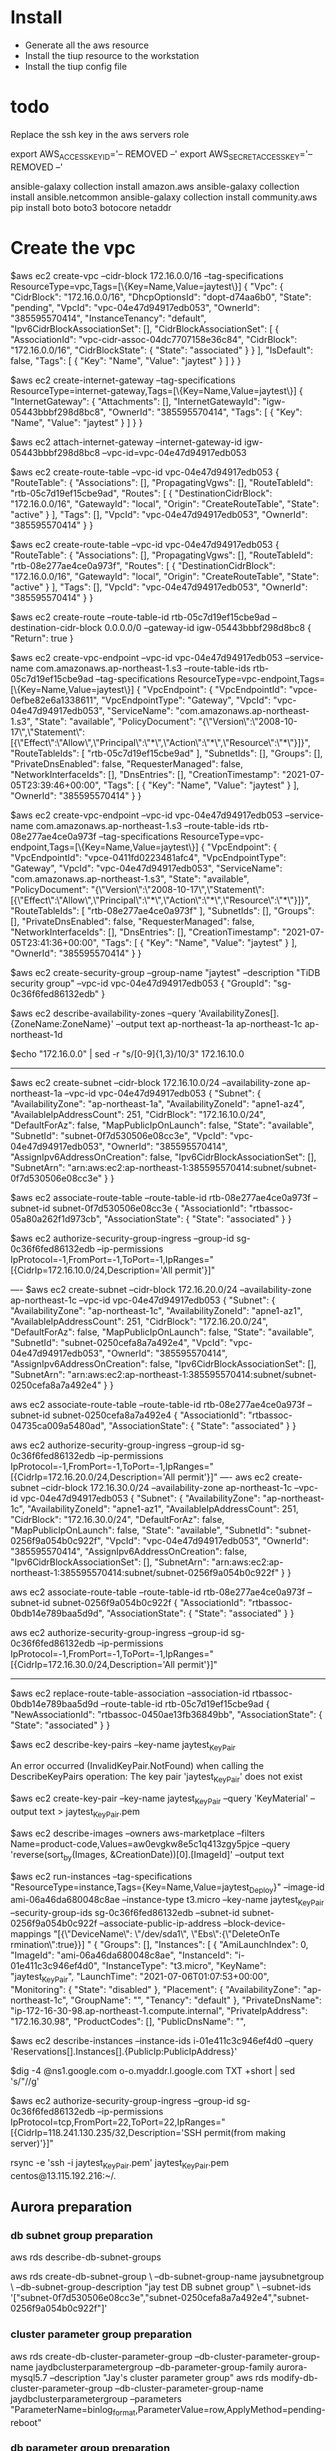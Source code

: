 * Install
  - Generate all the aws resource
  - Install the tiup resource to the workstation
  - Install the tiup config file

* todo
Replace the ssh key in the aws servers role

export AWS_ACCESS_KEY_ID='-- REMOVED --'
export AWS_SECRET_ACCESS_KEY='-- REMOVED --'

ansible-galaxy collection install amazon.aws
ansible-galaxy collection install ansible.netcommon
ansible-galaxy collection install community.aws
pip install boto boto3 botocore netaddr

* Create the vpc
$aws ec2 create-vpc --cidr-block 172.16.0.0/16 --tag-specifications ResourceType=vpc,Tags=[\{Key=Name,Value=jaytest\}]
{                                                                                                                                                                                                           
    "Vpc": {
        "CidrBlock": "172.16.0.0/16",                                                                                                                                                                       
        "DhcpOptionsId": "dopt-d74aa6b0",                                                                                                                                                                   
        "State": "pending",
        "VpcId": "vpc-04e47d94917edb053",
        "OwnerId": "385595570414",
        "InstanceTenancy": "default",                                                                 
        "Ipv6CidrBlockAssociationSet": [],
        "CidrBlockAssociationSet": [
            {
                "AssociationId": "vpc-cidr-assoc-04dc7707158e36c84",
                "CidrBlock": "172.16.0.0/16",
                "CidrBlockState": {
                    "State": "associated"
                }
            }
        ],        
        "IsDefault": false,                                                                           
        "Tags": [
            {
                "Key": "Name",
                "Value": "jaytest"
            }
        ]
    }
}

$aws ec2 create-internet-gateway --tag-specifications ResourceType=internet-gateway,Tags=[\{Key=Name,Value=jaytest\}]
{
    "InternetGateway": {
        "Attachments": [],
        "InternetGatewayId": "igw-05443bbbf298d8bc8",
        "OwnerId": "385595570414",
        "Tags": [
            {
                "Key": "Name",
                "Value": "jaytest"
            }
        ]
    }
}

$aws ec2 attach-internet-gateway --internet-gateway-id igw-05443bbbf298d8bc8 --vpc-id=vpc-04e47d94917edb053

$aws ec2 create-route-table --vpc-id vpc-04e47d94917edb053
{
    "RouteTable": {
        "Associations": [],
        "PropagatingVgws": [],
        "RouteTableId": "rtb-05c7d19ef15cbe9ad",
        "Routes": [
            {
                "DestinationCidrBlock": "172.16.0.0/16",
                "GatewayId": "local",
                "Origin": "CreateRouteTable",
                "State": "active"
            }
        ],
        "Tags": [],
        "VpcId": "vpc-04e47d94917edb053",
        "OwnerId": "385595570414"
    }
}

$aws ec2 create-route-table --vpc-id vpc-04e47d94917edb053 
{
    "RouteTable": {
        "Associations": [],
        "PropagatingVgws": [],
        "RouteTableId": "rtb-08e277ae4ce0a973f",
        "Routes": [
            {
                "DestinationCidrBlock": "172.16.0.0/16",
                "GatewayId": "local",
                "Origin": "CreateRouteTable",
                "State": "active"
            }
        ],
        "Tags": [],
        "VpcId": "vpc-04e47d94917edb053",
        "OwnerId": "385595570414"
    }
}

$aws ec2 create-route --route-table-id rtb-05c7d19ef15cbe9ad --destination-cidr-block 0.0.0.0/0 --gateway-id igw-05443bbbf298d8bc8
{
    "Return": true
}

$aws ec2 create-vpc-endpoint --vpc-id vpc-04e47d94917edb053 --service-name com.amazonaws.ap-northeast-1.s3 --route-table-ids rtb-05c7d19ef15cbe9ad --tag-specifications ResourceType=vpc-endpoint,Tags=[\{Key=Name,Value=jaytest\}]
{
    "VpcEndpoint": {
        "VpcEndpointId": "vpce-0efbe82e6a1338611",
        "VpcEndpointType": "Gateway",
        "VpcId": "vpc-04e47d94917edb053",
        "ServiceName": "com.amazonaws.ap-northeast-1.s3",
        "State": "available",
        "PolicyDocument": "{\"Version\":\"2008-10-17\",\"Statement\":[{\"Effect\":\"Allow\",\"Principal\":\"*\",\"Action\":\"*\",\"Resource\":\"*\"}]}",
        "RouteTableIds": [
            "rtb-05c7d19ef15cbe9ad"
        ],
        "SubnetIds": [],
        "Groups": [],
        "PrivateDnsEnabled": false,
        "RequesterManaged": false,
        "NetworkInterfaceIds": [],
        "DnsEntries": [],
        "CreationTimestamp": "2021-07-05T23:39:46+00:00",
        "Tags": [
            {
                "Key": "Name",
                "Value": "jaytest"
            }
        ],
        "OwnerId": "385595570414"
    }
}

$aws ec2 create-vpc-endpoint --vpc-id vpc-04e47d94917edb053 --service-name com.amazonaws.ap-northeast-1.s3 --route-table-ids rtb-08e277ae4ce0a973f --tag-specifications ResourceType=vpc-endpoint,Tags=[\{Key=Name,Value=jaytest\}]
{
    "VpcEndpoint": {
        "VpcEndpointId": "vpce-0411fd0223481afc4",
        "VpcEndpointType": "Gateway",
        "VpcId": "vpc-04e47d94917edb053",
        "ServiceName": "com.amazonaws.ap-northeast-1.s3",
        "State": "available",
        "PolicyDocument": "{\"Version\":\"2008-10-17\",\"Statement\":[{\"Effect\":\"Allow\",\"Principal\":\"*\",\"Action\":\"*\",\"Resource\":\"*\"}]}",
        "RouteTableIds": [
            "rtb-08e277ae4ce0a973f"
        ],
        "SubnetIds": [],
        "Groups": [],
        "PrivateDnsEnabled": false,
        "RequesterManaged": false,
        "NetworkInterfaceIds": [],
        "DnsEntries": [],
        "CreationTimestamp": "2021-07-05T23:41:36+00:00",
        "Tags": [
            {
                "Key": "Name",
                "Value": "jaytest"
            }
        ],
        "OwnerId": "385595570414"
    }
}

$aws ec2 create-security-group --group-name "jaytest" --description "TiDB security group" --vpc-id vpc-04e47d94917edb053
{
    "GroupId": "sg-0c36f6fed86132edb"
}

$aws ec2 describe-availability-zones  --query 'AvailabilityZones[].{ZoneName:ZoneName}' --output text
ap-northeast-1a
ap-northeast-1c
ap-northeast-1d

$echo "172.16.0.0" | sed -r "s/[0-9]{1,3}/10/3"
172.16.10.0

--------------------------------------------------------------------------
    $aws ec2 create-subnet --cidr-block 172.16.10.0/24 --availability-zone ap-northeast-1a --vpc-id vpc-04e47d94917edb053
    {
        "Subnet": {
            "AvailabilityZone": "ap-northeast-1a",
            "AvailabilityZoneId": "apne1-az4",
            "AvailableIpAddressCount": 251,
            "CidrBlock": "172.16.10.0/24",
            "DefaultForAz": false,
            "MapPublicIpOnLaunch": false,
            "State": "available",
            "SubnetId": "subnet-0f7d530506e08cc3e",
            "VpcId": "vpc-04e47d94917edb053",
            "OwnerId": "385595570414",
            "AssignIpv6AddressOnCreation": false,
            "Ipv6CidrBlockAssociationSet": [],
            "SubnetArn": "arn:aws:ec2:ap-northeast-1:385595570414:subnet/subnet-0f7d530506e08cc3e"
        }
    }
    
    $aws ec2 associate-route-table --route-table-id rtb-08e277ae4ce0a973f --subnet-id subnet-0f7d530506e08cc3e
    {
        "AssociationId": "rtbassoc-05a80a262f1d973cb",
        "AssociationState": {
            "State": "associated"
        }
    }
    
    $aws ec2 authorize-security-group-ingress --group-id sg-0c36f6fed86132edb --ip-permissions IpProtocol=-1,FromPort=-1,ToPort=-1,IpRanges="[{CidrIp=172.16.10.0/24,Description='All permit'}]"

    ----
    $aws ec2 create-subnet --cidr-block 172.16.20.0/24 --availability-zone ap-northeast-1c --vpc-id vpc-04e47d94917edb053
    {
        "Subnet": {
            "AvailabilityZone": "ap-northeast-1c",
            "AvailabilityZoneId": "apne1-az1",
            "AvailableIpAddressCount": 251,
            "CidrBlock": "172.16.20.0/24",
            "DefaultForAz": false,
            "MapPublicIpOnLaunch": false,
            "State": "available",
            "SubnetId": "subnet-0250cefa8a7a492e4",
            "VpcId": "vpc-04e47d94917edb053",
            "OwnerId": "385595570414",
            "AssignIpv6AddressOnCreation": false,
            "Ipv6CidrBlockAssociationSet": [],
            "SubnetArn": "arn:aws:ec2:ap-northeast-1:385595570414:subnet/subnet-0250cefa8a7a492e4"
        }
    }
    
    aws ec2 associate-route-table --route-table-id rtb-08e277ae4ce0a973f --subnet-id subnet-0250cefa8a7a492e4
    {
        "AssociationId": "rtbassoc-04735ca009a5480ad",
        "AssociationState": {
            "State": "associated"
        }
    }
    
    aws ec2 authorize-security-group-ingress --group-id sg-0c36f6fed86132edb --ip-permissions IpProtocol=-1,FromPort=-1,ToPort=-1,IpRanges="[{CidrIp=172.16.20.0/24,Description='All permit'}]"
    ----
    aws ec2 create-subnet --cidr-block 172.16.30.0/24 --availability-zone ap-northeast-1c --vpc-id vpc-04e47d94917edb053
{
    "Subnet": {
        "AvailabilityZone": "ap-northeast-1c",
        "AvailabilityZoneId": "apne1-az1",
        "AvailableIpAddressCount": 251,
        "CidrBlock": "172.16.30.0/24",
        "DefaultForAz": false,
        "MapPublicIpOnLaunch": false,
        "State": "available",
        "SubnetId": "subnet-0256f9a054b0c922f",
        "VpcId": "vpc-04e47d94917edb053",
        "OwnerId": "385595570414",
        "AssignIpv6AddressOnCreation": false,
        "Ipv6CidrBlockAssociationSet": [],
        "SubnetArn": "arn:aws:ec2:ap-northeast-1:385595570414:subnet/subnet-0256f9a054b0c922f"
    }
}
    
    aws ec2 associate-route-table --route-table-id rtb-08e277ae4ce0a973f --subnet-id subnet-0256f9a054b0c922f
    {
        "AssociationId": "rtbassoc-0bdb14e789baa5d9d",
        "AssociationState": {
            "State": "associated"
        }
    }
    
    aws ec2 authorize-security-group-ingress --group-id sg-0c36f6fed86132edb --ip-permissions IpProtocol=-1,FromPort=-1,ToPort=-1,IpRanges="[{CidrIp=172.16.30.0/24,Description='All permit'}]"
--------------------------------------------------------------------------
$aws ec2 replace-route-table-association --association-id rtbassoc-0bdb14e789baa5d9d --route-table-id rtb-05c7d19ef15cbe9ad
{
    "NewAssociationId": "rtbassoc-0450ae13fb36849bb",
    "AssociationState": {
        "State": "associated"
    }
}


$aws ec2 describe-key-pairs --key-name jaytest_KeyPair

An error occurred (InvalidKeyPair.NotFound) when calling the DescribeKeyPairs operation: The key pair 'jaytest_KeyPair' does not exist

$aws ec2 create-key-pair --key-name jaytest_KeyPair --query 'KeyMaterial' --output text > jaytest_KeyPair.pem


$aws ec2 describe-images --owners aws-marketplace --filters Name=product-code,Values=aw0evgkw8e5c1q413zgy5pjce --query 'reverse(sort_by(Images, &CreationDate))[0].[ImageId]' --output text

$aws ec2 run-instances --tag-specifications "ResourceType=instance,Tags={Key=Name,Value=jaytest_Deploy}" --image-id ami-06a46da680048c8ae --instance-type t3.micro --key-name jaytest_KeyPair --security-group-ids sg-0c36f6fed86132edb --subnet-id subnet-0256f9a054b0c922f --associate-public-ip-address --block-device-mappings "[{\"DeviceName\": \"/dev/sda1\",     \"Ebs\":{\"DeleteOnTe
rmination\":true}}] "                                                                                  
{                                            
    "Groups": [],                    
    "Instances": [                    
        {                                                                                             
            "AmiLaunchIndex": 0,  
            "ImageId": "ami-06a46da680048c8ae",
            "InstanceId": "i-01e411c3c946ef4d0",
            "InstanceType": "t3.micro",
            "KeyName": "jaytest_KeyPair",        
            "LaunchTime": "2021-07-06T01:07:53+00:00",                                                
            "Monitoring": {                                                                           
                "State": "disabled"                                                                   
            },                                                                                        
            "Placement": {               
                "AvailabilityZone": "ap-northeast-1c",
                "GroupName": "",             
                "Tenancy": "default"
            },                        
            "PrivateDnsName": "ip-172-16-30-98.ap-northeast-1.compute.internal",
            "PrivateIpAddress": "172.16.30.98",
            "ProductCodes": [],                                                                       
            "PublicDnsName": "",                      

$aws ec2 describe-instances --instance-ids i-01e411c3c946ef4d0 --query 'Reservations[].Instances[].{PublicIp:PublicIpAddress}'

$dig -4 @ns1.google.com o-o.myaddr.l.google.com TXT +short | sed 's/"//g'

$aws ec2 authorize-security-group-ingress --group-id sg-0c36f6fed86132edb --ip-permissions IpProtocol=tcp,FromPort=22,ToPort=22,IpRanges="[{CidrIp=118.241.130.235/32,Description='SSH permit(from making server)'}]"



rsync -e 'ssh -i jaytest_KeyPair.pem' jaytest_KeyPair.pem centos@13.115.192.216:~/.

** Aurora preparation
*** db subnet group preparation
aws rds describe-db-subnet-groups

aws rds create-db-subnet-group \
    --db-subnet-group-name jaysubnetgroup \
    --db-subnet-group-description "jay test DB subnet group" \
    --subnet-ids '["subnet-0f7d530506e08cc3e","subnet-0250cefa8a7a492e4","subnet-0256f9a054b0c922f"]'

*** cluster parameter group preparation
aws rds create-db-cluster-parameter-group --db-cluster-parameter-group-name jaydbclusterparametergroup --db-parameter-group-family aurora-mysql5.7 --description "Jay's cluster parameter group"
aws rds modify-db-cluster-parameter-group --db-cluster-parameter-group-name jaydbclusterparametergroup --parameters "ParameterName=binlog_format,ParameterValue=row,ApplyMethod=pending-reboot"

*** db parameter group preparation
aws rds create-db-parameter-group --db-parameter-group-name jaydbparametergroup --db-parameter-group-family aurora-mysql5.7 --description "Jay's db parameter group"
aws rds modify-db-parameter-group --db-parameter-group-name jaydbparametergroup --parameters "ParameterName=max_connections,ParameterValue=250,ApplyMethod=immediate"

*** 
aws rds create-db-cluster --region ap-southeast-1 --db-cluster-identifier aurora-jay --engine aurora-mysql \
     --engine-version 5.7.12 --master-username jay --master-user-password passwd1234 \
     --db-subnet-group-name jaysubnetgroup --vpc-security-group-ids sg-0c36f6fed86132edb

aws rds create-db-instance --db-instance-identifier ins-aurora-jay --db-cluster-identifier aurora-jay --engine aurora-mysql --db-instance-class db.r4.large

aws rds modify-db-instance --db-parameter-group-name jaydbparametergroup --db-instance-identifier ins-aurora-jay
aws rds modify-db-cluster --db-cluster-identifier aurora-jay --db-cluster-parameter-group-name jaydbclusterparametergroup



* 
MySQL [(none)]> create database dmtest;
Query OK, 1 row affected (0.01 sec)

MySQL [(none)]> create user `dmuser`@`%` identified by 'dmuser';
Query OK, 0 rows affected (0.01 sec)

MySQL [dmtest]> GRANT SELECT, RELOAD, SHOW DATABASES, REPLICATION SLAVE, REPLICATION CLIENT ON *.* TO `dmuser`@`%` ;
Query OK, 0 rows affected (0.00 sec)


** Deploy the dm
curl https://download.pingcap.org/dm-v2.0.4-linux-amd64.tar.gz | tar xzf -

/home/centos/dm-v2.0.4-linux-amd64/bin

MySQL [dmtest]> show binary logs; 
+----------------------------+-----------+
| Log_name                   | File_size |
+----------------------------+-----------+
| mysql-bin-changelog.000001 |       154 |
| mysql-bin-changelog.000002 |       398 |
| mysql-bin-changelog.000003 |      1662 |
+----------------------------+-----------+
3 rows in set (0.00 sec)

MySQL [dmtest]> SHOW MASTER STATUS;
+----------------------------+----------+--------------+------------------+-------------------+
| File                       | Position | Binlog_Do_DB | Binlog_Ignore_DB | Executed_Gtid_Set |
+----------------------------+----------+--------------+------------------+-------------------+
| mysql-bin-changelog.000003 |     1662 |              |                  |                   |
+----------------------------+----------+--------------+------------------+-------------------+

Take the S3 snapshot


mysql -u root -h tidb.7976c5f1.8a20149b.ap-southeast-1.shared.aws.tidbcloud.com -P 4000 -p

* DM deployment

* Presentation
** preparation
*** make all the vm servers on the GCP
make servers
https://console.cloud.google.com/compute/instances?project=sales-demo-321300

** Restore the data back to data
gcloud init
gsutil cp gs://tidbjaytest/tidbtest/tpcc.tar.gz /DATA/

** remove the entry in the knows_host

*** install the tiup through ansible
make tiup
https://docs.pingcap.com/tidb/stable/production-deployment-using-tiup
curl --proto '=https' --tlsv1.2 -sSf https://tiup-mirrors.pingcap.com/install.sh | sh
source .bashrc
*** deploy the yaml file
make tidb-config
** deploy the tidb cluster 
mariadb-client
https://docs.pingcap.com/tidb/stable/production-deployment-using-tiup
ssh jay_zhang@34.146.245.239
tiup cluster deploy dmmtest v5.1.0 ./deploy.yml
tiup cluster start dmmtest

** Import the data into tidb
tidb-lightning --config=/etc/tidb/tidb-lightning.toml --check-requirements=false

tiup br backup full --pd "127.0.0.1:2379" -s "local:///DATA/backup"
How to do the incremental backup
tiup br restore full --pd "127.0.0.1:2379" -s "local:///DATA/backup"


** todo
2. Add the scale out tidb nodes into load balancing

tiup bench tpcc --warehouses 300 --parts 4 prepare -T 16 -D tpcc -H 35.187.213.46
tiup bench tpcc --warehouses 1000 --parts 4 prepare -T 16 -H 35.187.213.46

tiup bench tpcc --warehouses 100 -H 35.187.213.46 -D tpcc -T 36 run

https://docs.google.com/spreadsheets/d/1QgX7RpuueBBsQN-58nFYyah94epRnOWE4JeD638YS5I/edit#gid=919595615

tiup bench tpch -H 35.187.213.46 prepare --db tpch -T 3
tiup bench tpch -H 35.187.213.46 run --count 3 --db tpch -T 3
tiup bench tpch -H 35.187.213.46 run --count 3 --db tpch -T 3 --queries q1

set global tidb_multi_statement_mode=on;


set @@tidb_distsql_scan_concurrency = 80;
set @@tidb_allow_batch_cop = 1;
set @@tidb_opt_agg_push_down = 1;
set @@tidb_opt_distinct_agg_push_down = 1;
set @@tidb_opt_network_factor = 0.001;

set @@session.tidb_isolation_read_engines = ["tikv", "tidb", "tiflash"]

https://console.cloud.google.com/net-services/loadbalancing/details/internal/asia-northeast1/lb-dmm-tidb?project=dbaas-test-268007&organizationId=478164292948

tiup ctl:v5.1.0 pd -u http://10.146.0.34:2379 config set dashboard-address http://10.146.0.34:2379


sudo systemctl start dm-master
sudo systemctl start dm-worker 

** Preparation
  + vm servers
  + gcloud init
  + test data download
  + config file preparation
** TIUP 
  + Confirme the mysql connection 
     mysql -h 35.187.213.46 -u root -P 4000
     select tidb_version()
  + Open the dashboard
  /etc/tidb/setDashboard.sh
  http://35.189.141.234:2379/dashboard
  + Open the grafana
  http://35.189.141.234:3000

** DATA RESTORE
#+BEGIN_SRC
#!/bin/bash

tiup br restore full --pd "127.0.0.1:2379" -s "local:///DATA/backup"
#+END_SRC

** TPCC
#+BEGIN_SRC
tiup bench tpcc --warehouses 100 -H 35.187.213.46 -D tpcc -T 36 run
#+END_SRC

** Scale-out
  + tidb scale out
    #+BEGIN_SRC
$more deploy.tidb.scaleout.yml
tidb_servers:
  - host: 10.146.15.233
$tiup cluster scale-out tidbtest ./deploy.tidb.scaleout.yml
    #+END_SRC
  + tikv scale out
    #+BEGIN_SRC
$more deploy.tikv.scaleout.yml
tikv_servers:
  - host: 10.146.15.227
$tiup cluster scale-out tidbtest ./deploy.tikv.scaleout.yml
    #*END_SRC

** OLAP
  + tpch benchmark before tiflash enable
    #+BEGIN_SRC
$tiup bench tpch -H 35.187.213.46 run --count 3 --db tpch -T 3 --queries q22
    #+END_SRC
  + TIFLASH enabling
    #+BEGIN_SRC
$ more enableTiFlash.sh
#!/bin/bash

DBHOST="10.146.15.228"

mysql -h $DBHOST -u root -P 4000 tpch -e "alter table customer set tiflash replica 2"
mysql -h $DBHOST -u root -P 4000 tpch -e "alter table lineitem set tiflash replica 2"
mysql -h $DBHOST -u root -P 4000 tpch -e "alter table nation   set tiflash replica 2"
mysql -h $DBHOST -u root -P 4000 tpch -e "alter table orders   set tiflash replica 2"
mysql -h $DBHOST -u root -P 4000 tpch -e "alter table part     set tiflash replica 2"
mysql -h $DBHOST -u root -P 4000 tpch -e "alter table partsupp set tiflash replica 2"
mysql -h $DBHOST -u root -P 4000 tpch -e "alter table region   set tiflash replica 2"
mysql -h $DBHOST -u root -P 4000 tpch -e "alter table supplier set tiflash replica 2"

MySQL [tpch]> select * from information_schema.tiflash_replica;
    #+END_SRC

** MYSQL compatibility
  + URL reference
    http://34.146.245.239:8000
#+BEGIN_SRC
$ sudo systemctl start dm-master
$ sudo systemctl start dm-worker
#+END_SRC
  + Data sync confirmation
    #+BEGIN_SRC
mysql$select post_title from wp_posts;
    #+END_SRC

** SCALE-IN
#+BEGIN_SRC
$tiup cluster scale-in tidbtest --node 10.146.15.228:4000
#+END_SRC

